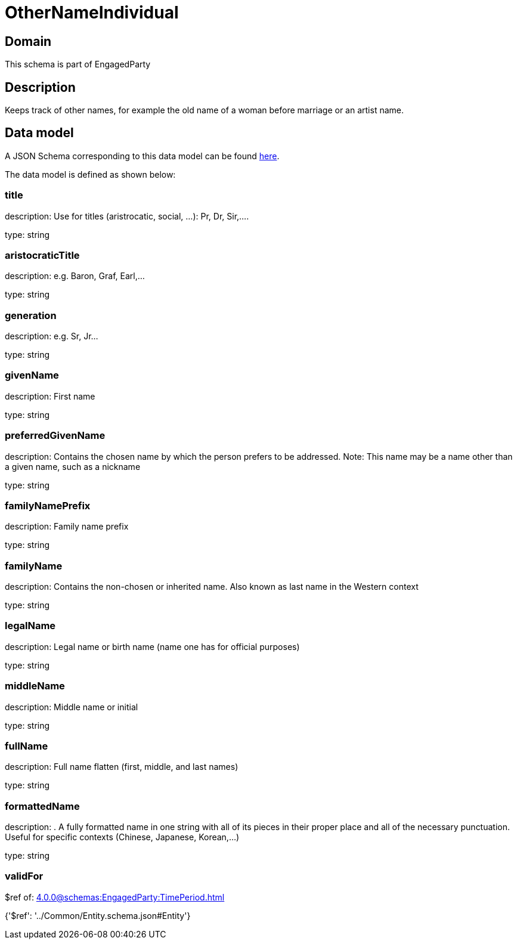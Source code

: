 = OtherNameIndividual

[#domain]
== Domain

This schema is part of EngagedParty

[#description]
== Description

Keeps track of other names, for example the old name of a woman before marriage or an artist name.


[#data_model]
== Data model

A JSON Schema corresponding to this data model can be found https://tmforum.org[here].

The data model is defined as shown below:


=== title
description: Use for titles (aristrocatic, social, ...): Pr, Dr, Sir,....

type: string


=== aristocraticTitle
description: e.g. Baron, Graf, Earl,…

type: string


=== generation
description: e.g. Sr, Jr…

type: string


=== givenName
description: First name

type: string


=== preferredGivenName
description: Contains the chosen name by which the person prefers to be addressed. Note: This name may be a name other than a given name, such as a nickname

type: string


=== familyNamePrefix
description: Family name prefix

type: string


=== familyName
description: Contains the non-chosen or inherited name. Also known as last name in the Western context

type: string


=== legalName
description: Legal name or birth name (name one has for official purposes)

type: string


=== middleName
description: Middle name or initial

type: string


=== fullName
description: Full name flatten (first, middle, and last names)

type: string


=== formattedName
description: . A fully formatted name in one string with all of its pieces in their proper place and all of the necessary punctuation. Useful for specific contexts (Chinese, Japanese, Korean,…)

type: string


=== validFor
$ref of: xref:4.0.0@schemas:EngagedParty:TimePeriod.adoc[]


{&#x27;$ref&#x27;: &#x27;../Common/Entity.schema.json#Entity&#x27;}